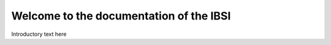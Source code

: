 Welcome to the documentation of the IBSI
========================================

Introductory text here


